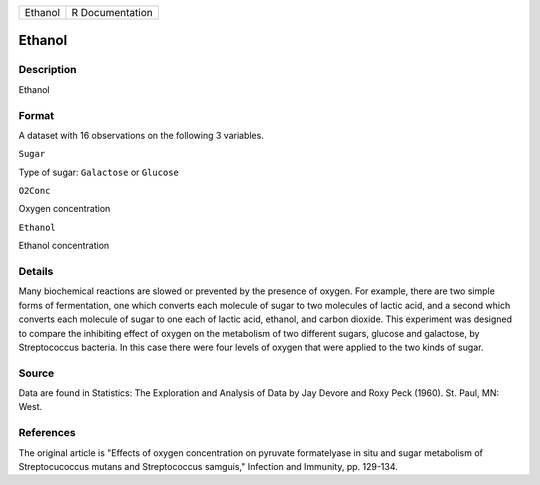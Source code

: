 +-----------+-------------------+
| Ethanol   | R Documentation   |
+-----------+-------------------+

Ethanol
-------

Description
~~~~~~~~~~~

Ethanol

Format
~~~~~~

A dataset with 16 observations on the following 3 variables.

``Sugar``

Type of sugar: ``Galactose`` or ``Glucose``

``O2Conc``

Oxygen concentration

``Ethanol``

Ethanol concentration

Details
~~~~~~~

Many biochemical reactions are slowed or prevented by the presence of
oxygen. For example, there are two simple forms of fermentation, one
which converts each molecule of sugar to two molecules of lactic acid,
and a second which converts each molecule of sugar to one each of lactic
acid, ethanol, and carbon dioxide. This experiment was designed to
compare the inhibiting effect of oxygen on the metabolism of two
different sugars, glucose and galactose, by Streptococcus bacteria. In
this case there were four levels of oxygen that were applied to the two
kinds of sugar.

Source
~~~~~~

Data are found in Statistics: The Exploration and Analysis of Data by
Jay Devore and Roxy Peck (1960). St. Paul, MN: West.

References
~~~~~~~~~~

The original article is "Effects of oxygen concentration on pyruvate
formatelyase in situ and sugar metabolism of Streptocucoccus mutans and
Streptococcus samguis," Infection and Immunity, pp. 129-134.
